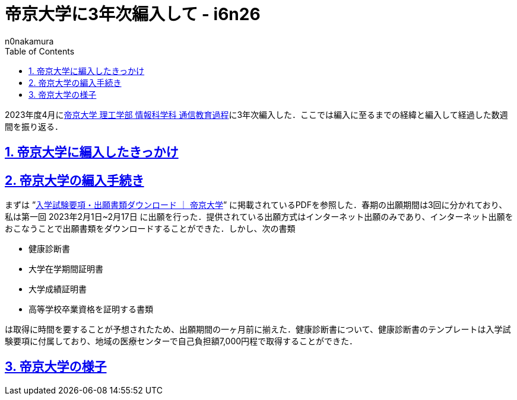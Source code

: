 = 帝京大学に3年次編入して - i6n26
:backend: xhtml5
:experimental:
:sectnums: 
:sectnumlevels: 2
:sectlinks: 
:toc: auto
:lang: ja
:tabsize: 2
:favicon: 01GSH7D013HQPGGT11GD277EN2.svg
:stylesheet: style_asciidoctor.css
:linkcss:
:copycss:
:author: n0nakamura
:copyright: Copyright © 2023 n0nakamura
:description: 帝京大学に編入して経過した数週間を振り返る．
:keywords: 帝京大学, 編入

2023年度4月にlink:https://www.teikyo-u.ac.jp/faculties/correspondence[帝京大学 理工学部 情報科学科 通信教育過程]に3年次編入した．ここでは編入に至るまでの経緯と編入して経過した数週間を振り返る．

== 帝京大学に編入したきっかけ

== 帝京大学の編入手続き

まずは ”link:https://www.teikyo-u.ac.jp/applicants/download[入学試験要項・出願書類ダウンロード ｜ 帝京大学]” に掲載されているPDFを参照した．春期の出願期間は3回に分かれており、私は第一回 2023年2月1日~2月17日 に出願を行った．提供されている出願方式はインターネット出願のみであり、インターネット出願をおこなうことで出願書類をダウンロードすることができた．しかし、次の書類

* 健康診断書
* 大学在学期間証明書
* 大学成績証明書
* 高等学校卒業資格を証明する書類

は取得に時間を要することが予想されたため、出願期間の一ヶ月前に揃えた．健康診断書について、健康診断書のテンプレートは入学試験要項に付属しており、地域の医療センターで自己負担額7,000円程で取得することができた．

== 帝京大学の様子
